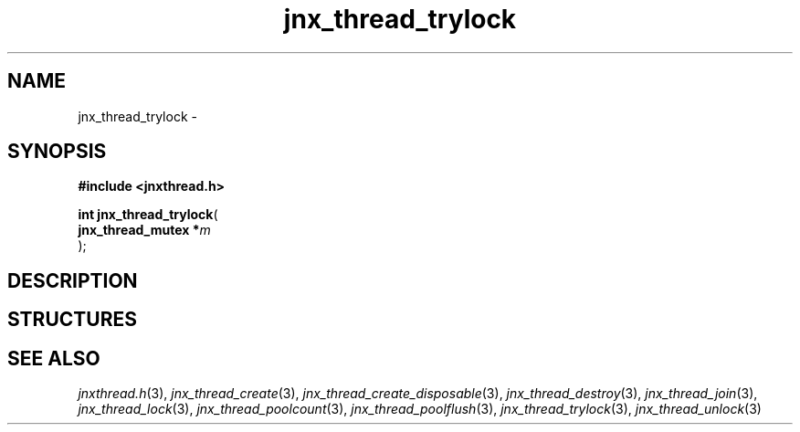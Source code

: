 .\" File automatically generated by doxy2man0.1
.\" Generation date: Mon Apr 7 2014
.TH jnx_thread_trylock 3 2014-04-07 "XXXpkg" "The XXX Manual"
.SH "NAME"
jnx_thread_trylock \- 
.SH SYNOPSIS
.nf
.B #include <jnxthread.h>
.sp
\fBint jnx_thread_trylock\fP(
    \fBjnx_thread_mutex  *\fP\fIm\fP
);
.fi
.SH DESCRIPTION
.SH STRUCTURES
.SH SEE ALSO
.PP
.nh
.ad l
\fIjnxthread.h\fP(3), \fIjnx_thread_create\fP(3), \fIjnx_thread_create_disposable\fP(3), \fIjnx_thread_destroy\fP(3), \fIjnx_thread_join\fP(3), \fIjnx_thread_lock\fP(3), \fIjnx_thread_poolcount\fP(3), \fIjnx_thread_poolflush\fP(3), \fIjnx_thread_trylock\fP(3), \fIjnx_thread_unlock\fP(3)
.ad
.hy
